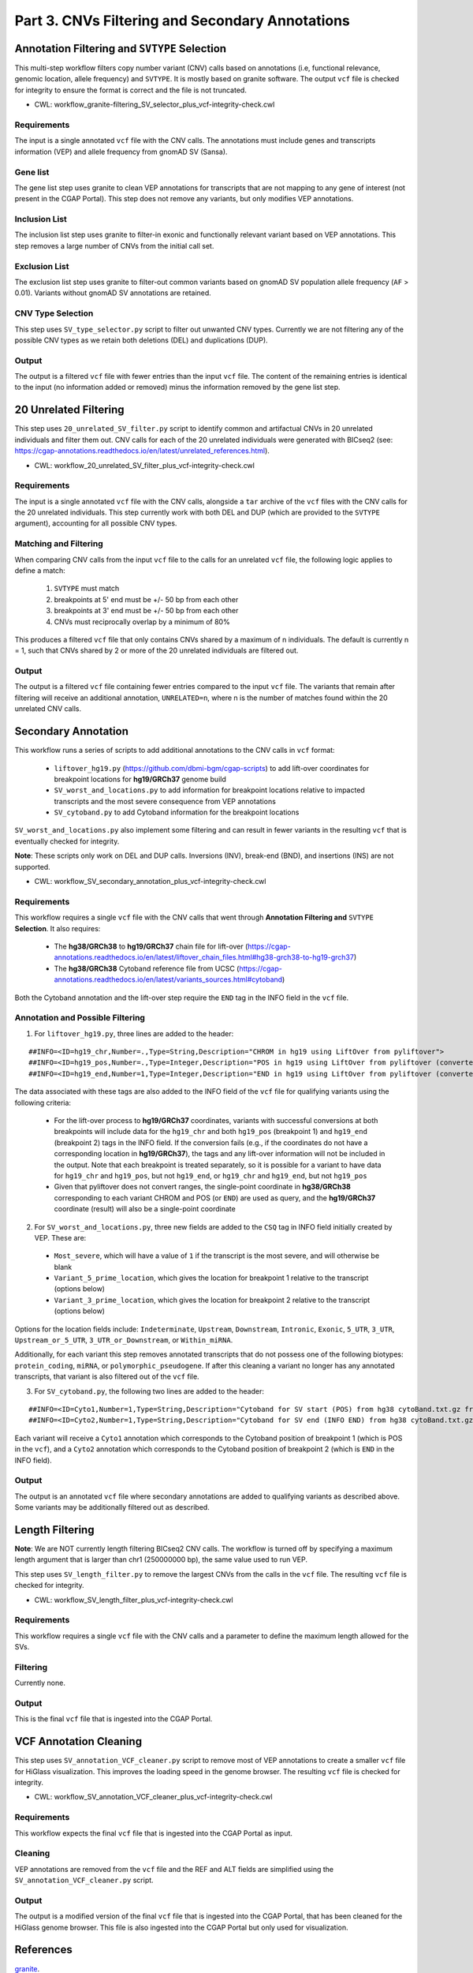 ================================================
Part 3. CNVs Filtering and Secondary Annotations
================================================


Annotation Filtering and ``SVTYPE`` Selection
+++++++++++++++++++++++++++++++++++++++++++++

This multi-step workflow filters copy number variant (CNV) calls based on annotations (i.e, functional relevance, genomic location, allele frequency) and ``SVTYPE``.
It is mostly based on granite software.
The output ``vcf`` file is checked for integrity to ensure the format is correct and the file is not truncated.

* CWL: workflow_granite-filtering_SV_selector_plus_vcf-integrity-check.cwl

Requirements
------------

The input is a single annotated ``vcf`` file with the CNV calls.
The annotations must include genes and transcripts information (VEP) and allele frequency from gnomAD SV (Sansa).

Gene list
---------

The gene list step uses granite to clean VEP annotations for transcripts that are not mapping to any gene of interest (not present in the CGAP Portal).
This step does not remove any variants, but only modifies VEP annotations.

Inclusion List
--------------

The inclusion list step uses granite to filter-in exonic and functionally relevant variant based on VEP annotations.
This step removes a large number of CNVs from the initial call set.

Exclusion List
--------------

The exclusion list step uses granite to filter-out common variants based on gnomAD SV population allele frequency (``AF`` > 0.01).
Variants without gnomAD SV annotations are retained.

CNV Type Selection
------------------

This step uses ``SV_type_selector.py`` script to filter out unwanted CNV types.
Currently we are not filtering any of the possible CNV types as we retain both deletions (DEL) and duplications (DUP).

Output
------

The output is a filtered ``vcf`` file with fewer entries than the input ``vcf`` file.
The content of the remaining entries is identical to the input (no information added or removed) minus the information removed by the gene list step.


20 Unrelated Filtering
++++++++++++++++++++++

This step uses ``20_unrelated_SV_filter.py`` script to identify common and artifactual CNVs in 20 unrelated individuals and filter them out.
CNV calls for each of the 20 unrelated individuals were generated with BICseq2 (see: https://cgap-annotations.readthedocs.io/en/latest/unrelated_references.html).

* CWL: workflow_20_unrelated_SV_filter_plus_vcf-integrity-check.cwl

Requirements
------------

The input is a single annotated ``vcf`` file with the CNV calls, alongside a ``tar`` archive of the ``vcf`` files with the CNV calls for the 20 unrelated individuals.
This step currently work with both DEL and DUP (which are provided to the ``SVTYPE`` argument), accounting for all possible CNV types.

Matching and Filtering
----------------------

When comparing CNV calls from the input ``vcf`` file to the calls for an unrelated ``vcf`` file, the following logic applies to define a match:

  1. ``SVTYPE`` must match
  2. breakpoints at 5' end must be +/- 50 bp from each other
  3. breakpoints at 3' end must be +/- 50 bp from each other
  4. CNVs must reciprocally overlap by a minimum of 80%

This produces a filtered ``vcf`` file that only contains CNVs shared by a maximum of n individuals.
The default is currently n = 1, such that CNVs shared by 2 or more of the 20 unrelated individuals are filtered out.

Output
------

The output is a filtered ``vcf`` file containing fewer entries compared to the input ``vcf`` file.
The variants that remain after filtering will receive an additional annotation, ``UNRELATED=n``, where n is the number of matches found within the 20 unrelated CNV calls.


Secondary Annotation
++++++++++++++++++++

This workflow runs a series of scripts to add additional annotations to the CNV calls in ``vcf`` format:

  - ``liftover_hg19.py`` (https://github.com/dbmi-bgm/cgap-scripts) to add lift-over coordinates for breakpoint locations for **hg19/GRCh37** genome build
  - ``SV_worst_and_locations.py`` to add information for breakpoint locations relative to impacted transcripts and the most severe consequence from VEP annotations
  - ``SV_cytoband.py`` to add Cytoband information for the breakpoint locations

``SV_worst_and_locations.py`` also implement some filtering and can result in fewer variants in the resulting ``vcf`` that is eventually checked for integrity.

**Note**: These scripts only work on DEL and DUP calls. Inversions (INV), break-end (BND), and insertions (INS) are not supported.

* CWL: workflow_SV_secondary_annotation_plus_vcf-integrity-check.cwl

Requirements
------------

This workflow requires a single ``vcf`` file with the CNV calls that went through **Annotation Filtering and** ``SVTYPE`` **Selection**.
It also requires:

  - The **hg38/GRCh38** to **hg19/GRCh37** chain file for lift-over (https://cgap-annotations.readthedocs.io/en/latest/liftover_chain_files.html#hg38-grch38-to-hg19-grch37)
  - The **hg38/GRCh38** Cytoband reference file from UCSC (https://cgap-annotations.readthedocs.io/en/latest/variants_sources.html#cytoband)

Both the Cytoband annotation and the lift-over step require the ``END`` tag in the INFO field in the ``vcf`` file.

Annotation and Possible Filtering
---------------------------------

1. For ``liftover_hg19.py``, three lines are added to the header:

::

  ##INFO=<ID=hg19_chr,Number=.,Type=String,Description="CHROM in hg19 using LiftOver from pyliftover">
  ##INFO=<ID=hg19_pos,Number=.,Type=Integer,Description="POS in hg19 using LiftOver from pyliftover (converted back to 1-based)">
  ##INFO=<ID=hg19_end,Number=1,Type=Integer,Description="END in hg19 using LiftOver from pyliftover (converted back to 1-based)">

The data associated with these tags are also added to the INFO field of the ``vcf`` file for qualifying variants using the following criteria:

  * For the lift-over process to **hg19/GRCh37** coordinates, variants with successful conversions at both breakpoints will include data for the ``hg19_chr`` and both ``hg19_pos`` (breakpoint 1) and ``hg19_end`` (breakpoint 2) tags in the INFO field. If the conversion fails (e.g., if the coordinates do not have a corresponding location in **hg19/GRCh37**), the tags and any lift-over information will not be included in the output. Note that each breakpoint is treated separately, so it is possible for a variant to have data for ``hg19_chr`` and ``hg19_pos``, but not ``hg19_end``, or ``hg19_chr`` and ``hg19_end``, but not ``hg19_pos``
  * Given that pyliftover does not convert ranges, the single-point coordinate in **hg38/GRCh38** corresponding to each variant CHROM and POS (or ``END``) are used as query, and the **hg19/GRCh37** coordinate (result) will also be a single-point coordinate

2. For ``SV_worst_and_locations.py``, three new fields are added to the ``CSQ`` tag in INFO field initially created by VEP. These are:

  * ``Most_severe``, which will have a value of ``1`` if the transcript is the most severe, and will otherwise be blank
  * ``Variant_5_prime_location``, which gives the location for breakpoint 1 relative to the transcript (options below)
  * ``Variant_3_prime_location``, which gives the location for breakpoint 2 relative to the transcript (options below)

Options for the location fields include:
``Indeterminate``, ``Upstream``, ``Downstream``, ``Intronic``, ``Exonic``, ``5_UTR``, ``3_UTR``, ``Upstream_or_5_UTR``, ``3_UTR_or_Downstream``, or ``Within_miRNA``.

Additionally, for each variant this step removes annotated transcripts that do not possess one of the following biotypes: ``protein_coding``, ``miRNA``, or ``polymorphic_pseudogene``.
If after this cleaning a variant no longer has any annotated transcripts, that variant is also filtered out of the ``vcf`` file.

3. For ``SV_cytoband.py``, the following two lines are added to the header:

::

  ##INFO=<ID=Cyto1,Number=1,Type=String,Description="Cytoband for SV start (POS) from hg38 cytoBand.txt.gz from UCSC">
  ##INFO=<ID=Cyto2,Number=1,Type=String,Description="Cytoband for SV end (INFO END) from hg38 cytoBand.txt.gz from UCSC">

Each variant will receive a ``Cyto1`` annotation which corresponds to the Cytoband position of breakpoint 1 (which is POS in the ``vcf``), and a ``Cyto2`` annotation which corresponds to the Cytoband position of breakpoint 2 (which is ``END`` in the INFO field).

Output
------

The output is an annotated ``vcf`` file where secondary annotations are added to qualifying variants as described above.
Some variants may be additionally filtered out as described.


Length Filtering
++++++++++++++++

**Note**: We are NOT currently length filtering BICseq2 CNV calls.
The workflow is turned off by specifying a maximum length argument that is larger than chr1 (250000000 bp), the same value used to run VEP.

This step uses ``SV_length_filter.py`` to remove the largest CNVs from the calls in the ``vcf`` file. The resulting ``vcf`` file is checked for integrity.

* CWL: workflow_SV_length_filter_plus_vcf-integrity-check.cwl

Requirements
------------

This workflow requires a single ``vcf`` file with the CNV calls and a parameter to define the maximum length allowed for the SVs.

Filtering
---------

Currently none.

Output
------

This is the final ``vcf`` file that is ingested into the CGAP Portal.


VCF Annotation Cleaning
+++++++++++++++++++++++

This step uses ``SV_annotation_VCF_cleaner.py`` script to remove most of VEP annotations to create a smaller ``vcf`` file for HiGlass visualization.
This improves the loading speed in the genome browser.
The resulting ``vcf`` file is checked for integrity.

* CWL: workflow_SV_annotation_VCF_cleaner_plus_vcf-integrity-check.cwl

Requirements
------------

This workflow expects the final ``vcf`` file that is ingested into the CGAP Portal as input.

Cleaning
--------

VEP annotations are removed from the ``vcf`` file and the REF and ALT fields are simplified using the ``SV_annotation_VCF_cleaner.py`` script.

Output
------

The output is a modified version of the final ``vcf`` file that is ingested into the CGAP Portal, that has been cleaned for the HiGlass genome browser.
This file is also ingested into the CGAP Portal but only used for visualization.


References
++++++++++

`granite <https://github.com/dbmi-bgm/granite>`__.
